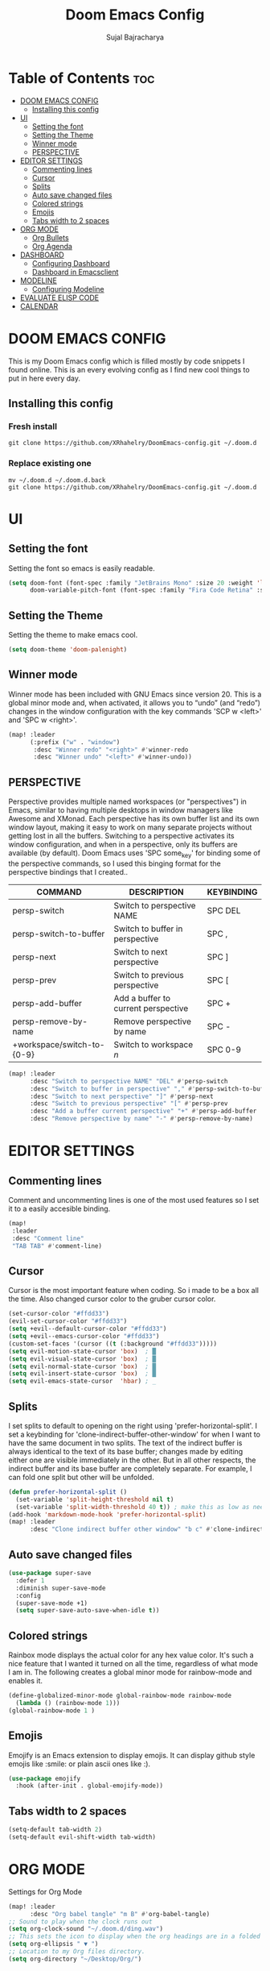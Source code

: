 #+TITLE: Doom Emacs Config
#+AUTHOR: Sujal Bajracharya
#+PROPERTY: header-args :tangle config.el

* Table of Contents :toc:
- [[#doom-emacs-config][DOOM EMACS CONFIG]]
  - [[#installing-this-config][Installing this config]]
- [[#ui][UI]]
  - [[#setting-the-font][Setting the font]]
  - [[#setting-the-theme][Setting the Theme]]
  - [[#winner-mode][Winner mode]]
  - [[#perspective][PERSPECTIVE]]
- [[#editor-settings][EDITOR SETTINGS]]
  - [[#commenting-lines][Commenting lines]]
  - [[#cursor][Cursor]]
  - [[#splits][Splits]]
  - [[#auto-save-changed-files][Auto save changed files]]
  - [[#colored-strings][Colored strings]]
  - [[#emojis][Emojis]]
  - [[#tabs-width-to-2-spaces][Tabs width to 2 spaces]]
- [[#org-mode][ORG MODE]]
  - [[#org-bullets][Org Bullets]]
  - [[#org-agenda][Org Agenda]]
- [[#dashboard][DASHBOARD]]
  - [[#configuring-dashboard][Configuring Dashboard]]
  - [[#dashboard-in-emacsclient][Dashboard in Emacsclient]]
- [[#modeline][MODELINE]]
  - [[#configuring-modeline][Configuring Modeline]]
- [[#evaluate-elisp-code][EVALUATE ELISP CODE]]
- [[#calendar][CALENDAR]]

* DOOM EMACS CONFIG
This is my Doom Emacs config which is filled mostly by code snippets I found online. This is an every evolving config as I find new cool things to put in here every day.
** Installing this config
*** Fresh install
#+begin_src shell
git clone https://github.com/XRhahelry/DoomEmacs-config.git ~/.doom.d
#+end_src
*** Replace existing one
#+begin_src shell
mv ~/.doom.d ~/.doom.d.back
git clone https://github.com/XRhahelry/DoomEmacs-config.git ~/.doom.d
#+end_src

* UI
** Setting the font
Setting the font so emacs is easily readable.
#+begin_src emacs-lisp
(setq doom-font (font-spec :family "JetBrains Mono" :size 20 :weight 'light)
      doom-variable-pitch-font (font-spec :family "Fira Code Retina" :size 13 :weight 'light))
#+end_src

** Setting the Theme
Setting the theme to make emacs cool.
#+begin_src emacs-lisp
(setq doom-theme 'doom-palenight)
#+end_src

** Winner mode
Winner mode has been included with GNU Emacs since version 20.  This is a global minor mode and, when activated, it allows you to “undo” (and “redo”) changes in the window configuration with the key commands 'SCP w <left>' and 'SPC w <right>'.

#+BEGIN_SRC emacs-lisp
(map! :leader
      (:prefix ("w" . "window")
       :desc "Winner redo" "<right>" #'winner-redo
       :desc "Winner undo" "<left>" #'winner-undo))
#+END_SRC

** PERSPECTIVE
Perspective provides multiple named workspaces (or "perspectives") in Emacs, similar to having multiple desktops in window managers like Awesome and XMonad.  Each perspective has its own buffer list and its own window layout, making it easy to work on many separate projects without getting lost in all the buffers.  Switching to a perspective activates its window configuration, and when in a perspective, only its buffers are available (by default).  Doom Emacs uses 'SPC some_key' for binding some of the perspective commands, so I used this binging format for the perspective bindings that I created..

| COMMAND                    | DESCRIPTION                         | KEYBINDING |
|----------------------------+-------------------------------------+------------|
| persp-switch               | Switch to perspective NAME          | SPC DEL    |
| persp-switch-to-buffer     | Switch to buffer in perspective     | SPC ,      |
| persp-next                 | Switch to next perspective          | SPC ]      |
| persp-prev                 | Switch to previous perspective      | SPC [      |
| persp-add-buffer           | Add a buffer to current perspective | SPC +      |
| persp-remove-by-name       | Remove perspective by name          | SPC -      |
| +workspace/switch-to-{0-9} | Switch to workspace /n/             | SPC 0-9    |

#+begin_src emacs-lisp
(map! :leader
      :desc "Switch to perspective NAME" "DEL" #'persp-switch
      :desc "Switch to buffer in perspective" "," #'persp-switch-to-buffer
      :desc "Switch to next perspective" "]" #'persp-next
      :desc "Switch to previous perspective" "[" #'persp-prev
      :desc "Add a buffer current perspective" "+" #'persp-add-buffer
      :desc "Remove perspective by name" "-" #'persp-remove-by-name)
#+end_src

* EDITOR SETTINGS
** Commenting lines
Comment and uncommenting lines is one of the most used features so I set it to a easily accesible binding.
#+begin_src emacs-lisp
(map!
 :leader
 :desc "Comment line"
 "TAB TAB" #'comment-line)
#+end_src

** Cursor
Cursor is the most important feature when coding. So i made to be a box all the time. Also changed cursor color to the gruber cursor color.
#+begin_src emacs-lisp
(set-cursor-color "#ffdd33")
(evil-set-cursor-color "#ffdd33")
(setq +evil--default-cursor-color "#ffdd33")
(setq +evil--emacs-cursor-color "#ffdd33")
(custom-set-faces '(cursor ((t (:background "#ffdd33")))))
(setq evil-motion-state-cursor 'box)  ; █
(setq evil-visual-state-cursor 'box)  ; █
(setq evil-normal-state-cursor 'box)  ; █
(setq evil-insert-state-cursor 'box)  ; █
(setq evil-emacs-state-cursor  'hbar) ; _
#+end_src

** Splits
I set splits to default to opening on the right using 'prefer-horizontal-split'.  I set a keybinding for 'clone-indirect-buffer-other-window' for when I want to have the same document in two splits.  The text of the indirect buffer is always identical to the text of its base buffer; changes made by editing either one are visible immediately in the other.  But in all other respects, the indirect buffer and its base buffer are completely separate.  For example, I can fold one split but other will be unfolded.

#+BEGIN_SRC emacs-lisp
(defun prefer-horizontal-split ()
  (set-variable 'split-height-threshold nil t)
  (set-variable 'split-width-threshold 40 t)) ; make this as low as needed
(add-hook 'markdown-mode-hook 'prefer-horizontal-split)
(map! :leader
      :desc "Clone indirect buffer other window" "b c" #'clone-indirect-buffer-other-window)
#+END_SRC

** Auto save changed files
#+begin_src emacs-lisp
(use-package super-save
  :defer 1
  :diminish super-save-mode
  :config
  (super-save-mode +1)
  (setq super-save-auto-save-when-idle t))
#+end_src

** Colored strings
Rainbox mode displays the actual color for any hex value color.  It's such a nice feature that I wanted it turned on all the time, regardless of what mode I am in.  The following creates a global minor mode for rainbow-mode and enables it.
#+begin_src emacs-lisp
(define-globalized-minor-mode global-rainbow-mode rainbow-mode
  (lambda () (rainbow-mode 1)))
(global-rainbow-mode 1 )
#+end_src

** Emojis
Emojify is an Emacs extension to display emojis. It can display github style emojis like :smile: or plain ascii ones like :).
#+begin_src emacs-lisp
(use-package emojify
  :hook (after-init . global-emojify-mode))
#+end_src

** Tabs width to 2 spaces
#+begin_src emacs-lisp
(setq-default tab-width 2)
(setq-default evil-shift-width tab-width)
#+end_src

* ORG MODE
Settings for Org Mode
#+begin_src emacs-lisp
(map! :leader
      :desc "Org babel tangle" "m B" #'org-babel-tangle)
;; Sound to play when the clock runs out
(setq org-clock-sound "~/.doom.d/ding.wav")
;; This sets the icon to display when the org headings are in a folded state.
(setq org-ellipsis " ▼ ")
;; Location to my Org files directory.
(setq org-directory "~/Desktop/Org/")
#+end_src

** Org Bullets
Enabling org bullets and setting custom font size for all of them.
#+begin_src emacs-lisp
(setq inhibit-compacting-font-caches t)
(custom-set-faces
  '(org-level-1 ((t (:inherit outline-1 :height 1.4))))
  '(org-level-2 ((t (:inherit outline-2 :height 1.3))))
  '(org-level-3 ((t (:inherit outline-3 :height 1.2))))
  '(org-level-4 ((t (:inherit outline-4 :height 1.1))))
  '(org-level-5 ((t (:inherit outline-5 :height 1.0)))))
(use-package org-bullets
  :hook (org-mode . org-bullets-mode)
  :custom
  (org-bullets-bullet-list '("◉" "◆" "○" "●" "◆" "○" "●")))
#+end_src

** Org Agenda
*** Agenda Files
The Location to my Agenda Org files.
#+begin_src emacs-lisp
(setq org-agenda-files
      '("~/Desktop/Org/Agenda/Tasks.org"
        "~/Desktop/Org/Agenda/Events.org"))
#+end_src

*** Agenda Log
This setting makes Agenda more detaied.
#+begin_src emacs-lisp
(setq org-agenda-start-with-log-mode t)
(setq org-log-done 'time)
(setq org-log-into-drawer t)
#+end_src

* DASHBOARD
Emacs Dashboard is an extensible startup screen showing you recent files, bookmarks, agenda items and an Emacs banner.
** Configuring Dashboard
#+begin_src emacs-lisp
(use-package dashboard
  :init      ;; tweak dashboard config before loading it
  (setq dashboard-set-heading-icons t)
  (setq dashboard-set-file-icons t)
  ;;(setq dashboard-startup-banner 'logo) ;; use standard emacs logo as banner
  (setq dashboard-startup-banner "~/.doom.d/doom-emacs-dash.png")  ;; use custom image as banner
  (setq dashboard-center-content nil) ;; set to 't' for centered content
  (setq dashboard-items '((recents . 5)
                          (agenda . 5 )
                          (bookmarks . 5)
                          (projects . 5)))
  :config
  (dashboard-setup-startup-hook)
  (dashboard-modify-heading-icons '((recents . "file-text")
                                    (bookmarks . "book"))))
#+end_src

** Dashboard in Emacsclient
This setting ensures that emacsclient always opens on *dashboard* rather than *scratch*. doesn't work at the moment.
#+begin_src emacs-lisp
(setq doom-fallback-buffer "*dashboard*")
#+end_src

* MODELINE
The modeline is the bottom status bar that appears in Emacs windows.  For more information on what is available to configure in the Doom modeline, check out:
https://github.com/seagle0128/doom-modeline

** Configuring Modeline
Setting custom font, height and width of the bar in the right side of the modeline.
#+begin_src emacs-lisp
(set-face-attribute 'mode-line nil :font "Ubuntu Mono-14")
(setq doom-modeline-height 45     ;; sets modeline height
      doom-modeline-bar-width 5     ;; sets right bar width
      doom-modeline-persp-name t  ;; adds perspective name to modeline
      doom-modeline-persp-icon t)   ;; adds folder icon next to persp name
#+end_src

* EVALUATE ELISP CODE
When working in emacs it is very important to be able to run a piece of emacs code whenever so I set a few easy keybindings for it.
#+begin_src emacs-lisp
(map! :leader
      (:prefix ("e". "evaluate/EWW")
       :desc "Evaluate elisp in buffer" "b" #'eval-buffer
       :desc "Evaluate defun" "d" #'eval-defun
       :desc "Evaluate elisp expression" "e" #'eval-expression
       :desc "Evaluate last sexpression" "l" #'eval-last-sexp
       :desc "Evaluate elisp in region" "r" #'eval-region))
#+end_src

* CALENDAR
Let's make a 12-month calendar available so we can have a calendar app that, when we click on time/date in xmobar, we get a nice 12-month calendar to view.

This is a modification of: http://homepage3.nifty.com/oatu/emacs/calendar.html
See also: https://stackoverflow.com/questions/9547912/emacs-calendar-show-more-than-3-months

#+begin_src emacs-lisp
;; https://stackoverflow.com/questions/9547912/emacs-calendar-show-more-than-3-months
(defun xr/year-calendar (&optional year)
  (interactive)
  (require 'calendar)
  (let* (
      (current-year (number-to-string (nth 5 (decode-time (current-time)))))
      (month 0)
      (year (if year year (string-to-number (format-time-string "%Y" (current-time))))))
    (switch-to-buffer (get-buffer-create calendar-buffer))
    (when (not (eq major-mode 'calendar-mode))
      (calendar-mode))
    (setq displayed-month month)
    (setq displayed-year year)
    (setq buffer-read-only nil)
    (erase-buffer)
    ;; horizontal rows
    (dotimes (j 4)
      ;; vertical columns
      (dotimes (i 3)
        (calendar-generate-month
          (setq month (+ month 1))
          year
          ;; indentation / spacing between months
          (+ 5 (* 25 i))))
      (goto-char (point-max))
      (insert (make-string (- 10 (count-lines (point-min) (point-max))) ?\n))
      (widen)
      (goto-char (point-max))
      (narrow-to-region (point-max) (point-max)))
    (widen)
    (goto-char (point-min))
    (setq buffer-read-only t)))

(defun xr/scroll-year-calendar-forward (&optional arg event)
  "Scroll the yearly calendar by year in a forward direction."
  (interactive (list (prefix-numeric-value current-prefix-arg)
                     last-nonmenu-event))
  (unless arg (setq arg 0))
  (save-selected-window
    (if (setq event (event-start event)) (select-window (posn-window event)))
    (unless (zerop arg)
      (let* (
              (year (+ displayed-year arg)))
        (xr/year-calendar year)))
    (goto-char (point-min))
    (run-hooks 'calendar-move-hook)))

(defun xr/scroll-year-calendar-backward (&optional arg event)
  "Scroll the yearly calendar by year in a backward direction."
  (interactive (list (prefix-numeric-value current-prefix-arg)
                     last-nonmenu-event))
  (xr/scroll-year-calendar-forward (- (or arg 1)) event))

(map! :leader
      :desc "Scroll year calendar backward" "<left>" #'xr/scroll-year-calendar-backward
      :desc "Scroll year calendar forward" "<right>" #'xr/scroll-year-calendar-forward)

(defalias 'year-calendar 'xr/year-calendar)
#+end_src

#+RESULTS:
: year-calendar

Let's also play around with calfw.
#+begin_src emacs-lisp
(use-package! calfw)
(use-package! calfw-org)
#+end_src
